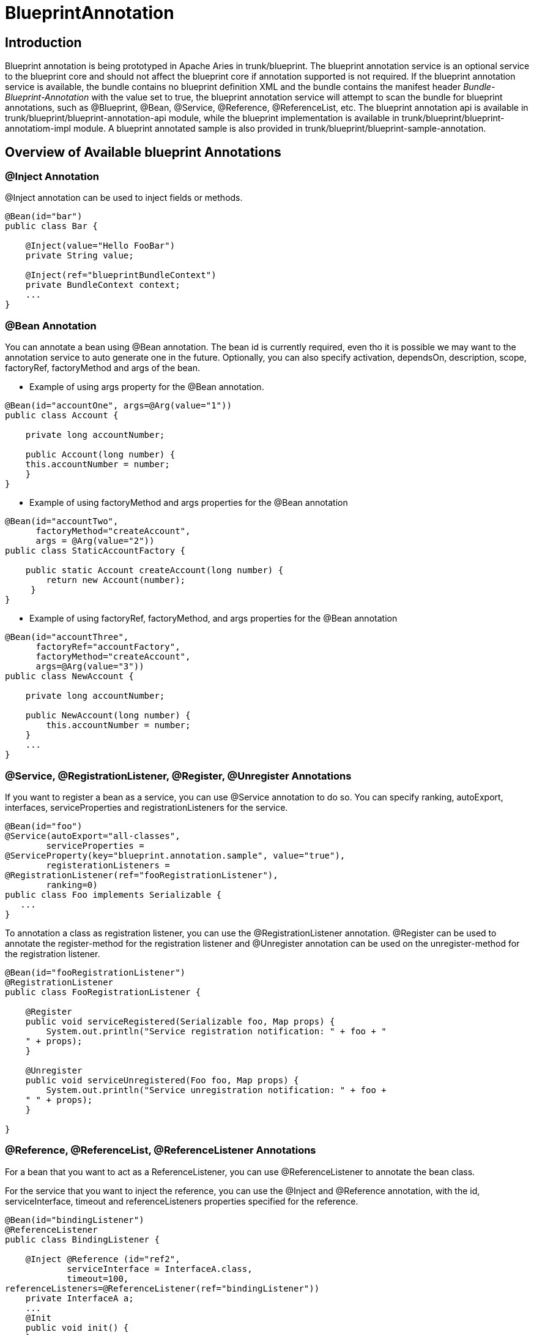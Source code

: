 = BlueprintAnnotation

== Introduction

Blueprint annotation is being prototyped in Apache Aries in trunk/blueprint.
The blueprint annotation service is an optional service to the blueprint core and should not affect the blueprint core if annotation supported is not required.
If the blueprint annotation service is available, the bundle contains no blueprint definition XML and the bundle contains the manifest header _Bundle-Blueprint-Annotation_ with the value set to true, the blueprint annotation service will attempt to scan the bundle for blueprint annotations, such as @Blueprint, @Bean, @Service, @Reference, @ReferenceList, etc.
The blueprint annotation api is available in trunk/blueprint/blueprint-annotation-api module, while the blueprint implementation is available in trunk/blueprint/blueprint-annotatiom-impl module.
A blueprint annotated sample is also provided in trunk/blueprint/blueprint-sample-annotation.

== Overview of Available blueprint Annotations

=== @Inject Annotation

@Inject annotation can be used to inject fields or methods.

....
@Bean(id="bar")
public class Bar {

    @Inject(value="Hello FooBar")
    private String value;

    @Inject(ref="blueprintBundleContext")
    private BundleContext context;
    ...
}
....

=== @Bean Annotation

You can annotate a bean using @Bean annotation.
The bean id is currently required, even tho it is possible we may want to the annotation service to auto generate one in the future.
Optionally, you can also specify activation, dependsOn, description, scope, factoryRef, factoryMethod and args of the bean.

* Example of using args property for the @Bean annotation.

....
@Bean(id="accountOne", args=@Arg(value="1"))
public class Account {

    private long accountNumber;

    public Account(long number) {
    this.accountNumber = number;
    }
}
....

* Example of using factoryMethod and args properties for the @Bean annotation

....
@Bean(id="accountTwo",
      factoryMethod="createAccount",
      args = @Arg(value="2"))
public class StaticAccountFactory {

    public static Account createAccount(long number) {
	return new Account(number);
     }
}
....

* Example of using factoryRef, factoryMethod, and args properties for the @Bean annotation

....
@Bean(id="accountThree",
      factoryRef="accountFactory",
      factoryMethod="createAccount",
      args=@Arg(value="3"))
public class NewAccount {

    private long accountNumber;

    public NewAccount(long number) {
	this.accountNumber = number;
    }
    ...
}
....

=== @Service, @RegistrationListener, @Register, @Unregister Annotations

If you want to register a bean as a service, you can use @Service annotation to do so.
You can specify ranking, autoExport, interfaces, serviceProperties and registrationListeners for the service.

 @Bean(id="foo")
 @Service(autoExport="all-classes",
 	serviceProperties =
 @ServiceProperty(key="blueprint.annotation.sample", value="true"),
 	registerationListeners =
 @RegistrationListener(ref="fooRegistrationListener"),
 	ranking=0)
 public class Foo implements Serializable {
    ...
 }

To annotation a class as registration listener, you can use the @RegistrationListener annotation.
@Register can be used to annotate the register-method for the registration listener and @Unregister annotation can be used on the unregister-method for the registration listener.

....
@Bean(id="fooRegistrationListener")
@RegistrationListener
public class FooRegistrationListener {

    @Register
    public void serviceRegistered(Serializable foo, Map props) {
	System.out.println("Service registration notification: " + foo + "
    " + props);
    }

    @Unregister
    public void serviceUnregistered(Foo foo, Map props) {
	System.out.println("Service unregistration notification: " + foo +
    " " + props);
    }

}
....

=== @Reference, @ReferenceList, @ReferenceListener Annotations

For a bean that you want to act as a ReferenceListener, you can use @ReferenceListener to annotate the bean class.

For the service that you want to inject the reference, you can use the @Inject and @Reference annotation, with the id, serviceInterface, timeout and referenceListeners properties specified for the reference.

....
@Bean(id="bindingListener")
@ReferenceListener
public class BindingListener {

    @Inject @Reference (id="ref2",
	    serviceInterface = InterfaceA.class,
	    timeout=100,
referenceListeners=@ReferenceListener(ref="bindingListener"))
    private InterfaceA a;
    ...
    @Init
    public void init() {
    }

    @Bind
    public void bind(InterfaceA a, Map props) {
	this.a = a;
	this.props = props;
    }

    @Unbind
    public void unbind(InterfaceA a, Map props) {
	this.a = null;
	this.props = null;
    }

}
....

@ReferenceList is very similar as @Reference, except that the timeout property is not supported in @ReferenceList, while the memberType property is supported in @ReferenceList.
This is same as the blueprint XML schema.

....
@Bean(id="listBindingListener")
@ReferenceListener
public class ListBindingListener {

    @Inject @ReferenceList (id="ref-list",
        serviceInterface = InterfaceA.class,

referenceListeners=@ReferenceListener(ref="listBindingListener"))
    private InterfaceA a;
    ...
}
....

=== @Blueprint annotation

@Blueprint annotation can be used on any class to annotate the global property of the blueprint bundle, such as defaultActivation, defaultTimeout, defaultAvailability.

 @Blueprint(defaultActivation="eager", defaultTimeout=300,
 defaultAvailability="optional")
 @Bean(id="bar")
 public class Bar {
     ...
 }


=== Type converters

If type converters are desired, you can use the @Bean annotation for it.
The blueprint annotation service will recognize it as a type converter if it implements the _org.osgi.service.blueprint.container.Converter_ interface

....
@Bean(id="converter1")
public class DateTypeConverter implements Converter {

    @Inject(name="format", value="yyyy.MM.dd")
    DateFormat dateFormat;
    ...
}
....

=== Limitation

Blueprint Annotation is still prototype work and currently only runtime annotation scanning is supported.
While it provides some basic useful functions, there are still many things that you cannot do using annotation, such as inject a list with values, inject inline beans, etc.
